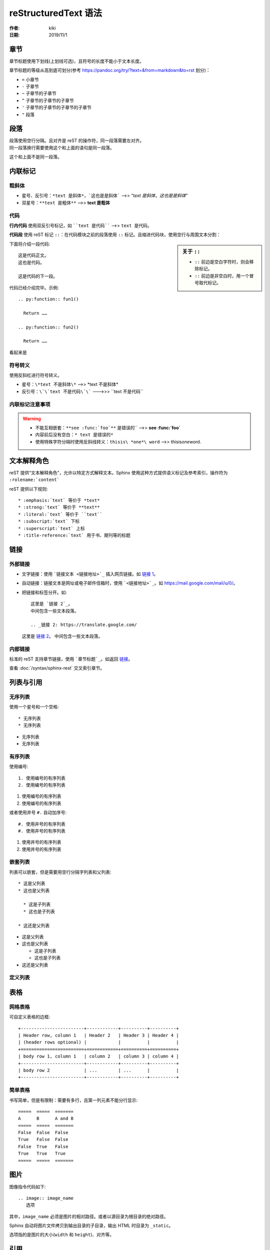 reStructuredText 语法
=====================

:作者: kiki
:日期: 2019/11/1

章节
----

章节标题使用下划线(上划线可选)，且符号的长度不能小于文本长度。

章节标题的等级从高到底可划分(参考 `<https://pandoc.org/try/?text=&from=markdown&to=rst>`_ 划分)：

* ``=`` 小章节
* ``-`` 子章节
* ``~`` 子章节的子章节
* ``^`` 子章节的子章节的子章节
* ``'`` 子章节的子章节的子章节的子章节
* ``"`` 段落

段落
----

| 段落使用空行分隔。且对齐是 reST 的操作符，同一段落需要左对齐。  
| 同一段落换行需要使用这个和上面的语句是同一段落。

这个和上面不是同一段落。

内联标记
--------

粗斜体
~~~~~~~

* 星号、反引号：``*text 是斜体*，`这也是是斜体``` -->> “*text 是斜体*，`这也是是斜体`”
* 双星号：``**text 是粗体**`` -->> **text 是粗体** 

代码
~~~~~

**行内代码** 使用双反引号标记，如 ````text 是代码```` -->> ``text 是代码``。

**代码段** 使用 reST 标记 ``::``：在代码模块之前的段落使用 ``::`` 标记。且缩进代码块，使用空行与周围文本分割：

.. sidebar:: 关于 ``::``

  * ``::`` 前边是空白字符时，则会移除标记。
  * ``::`` 前边是非空白时，用一个冒号取代标记。

下面将介绍一段代码::

  这是代码正文。
  这也是代码。

  这是代码的下一段。

代码已经介绍完毕。示例::

  .. py:function:: fun1()

    Return ……

  .. py:function:: fun2()

    Return ……

看起来是

.. py:function:: fun1()

  Return ……

.. py:function:: fun2()

  Return ……

符号转义
~~~~~~~~

使用反斜杠进行符号转义。

* 星号：``\*text 不是斜体\*`` -->> \*text 不是斜体\*
* 反引号：``\`\`text 不是代码\`\``` --->>> \`\`text 不是代码\`\`

内联标记注意事项
~~~~~~~~~~~~~~~~

.. warning::

  * 不能互相嵌套：``**see :func:`foo`**`` 是错误的`` -->> **see :func:`foo`**
  * 内容前后没有空白：``* text 是错误的*``
  * 使用特殊字符分隔时使用反斜线转义：``thisis\ *one*\ word`` -->> thisis\ *one*\ word.

文本解释角色
------------

.. todo:: 理解文本解释角色。

reST 提供“文本解释角色”，允许以特定方式解释文本。Sphinx 使用这种方式提供语义标记及参考索引，操作符为 ``:rolename:`content```

reST 提供以下规则::

  * :emphasis:`text` 等价于 *text*
  * :strong:`text` 等价于 **text**
  * :literal:`text` 等价于 ``text``
  * :subscript:`text` 下标
  * :superscript:`text` 上标
  * :title-reference:`text` 用于书、期刊等的标题

链接
-----

外部链接
~~~~~~~~

* 文字链接：使用 ```链接文本 <链接地址>`_`` 插入网页链接。如 `链接 1 <https://cn.bing.com/>`_。
* 自动链接：链接文本是网址或电子邮件信箱时，使用 ```<链接地址>`_``。如 `<https://mail.google.com/mail/u/0/>`_。
* 把链接和标签分开。如::

    这里是 `链接 2`_。
    中间包含一些文本段落。

    .. _链接 2: https://translate.google.com/

  这里是 `链接 2`_。
  中间包含一些文本段落。

  .. _链接 2: https://translate.google.com/

  .. _inner-link:

内部链接
~~~~~~~~

标准的 reST 支持章节链接，使用 ```章节标题`_``。如返回 `链接`_。

查看 :doc:`/syntax/sphinx-rest` 交叉索引章节。

列表与引用
----------

无序列表
~~~~~~~~

使用一个星号和一个空格::

  * 无序列表
  * 无序列表

* 无序列表
* 无序列表

有序列表
~~~~~~~~

使用编号::

  1. 使用编号的有序列表
  2. 使用编号的有序列表

1. 使用编号的有序列表
2. 使用编号的有序列表

或者使用井号 ``#.`` 自动加序号::

  #. 使用井号的有序列表
  #. 使用井号的有序列表

#. 使用井号的有序列表
#. 使用井号的有序列表

嵌套列表
~~~~~~~~

列表可以嵌套，但是需要用空行分隔字列表和父列表::

  * 这是父列表
  * 这也是父列表

    * 这是子列表
    * 这也是子列表

  * 这还是父列表

* 这是父列表
* 这也是父列表

  * 这是子列表
  * 这也是子列表

* 这还是父列表

定义列表
~~~~~~~~

.. todo:: 理解定义列表、引用段落和行模块

表格
----

网格表格
~~~~~~~~

可自定义表格的边框::

  +------------------------+------------+----------+----------+
  | Header row, column 1   | Header 2   | Header 3 | Header 4 |
  | (header rows optional) |            |          |          |
  +========================+============+==========+==========+
  | body row 1, column 1   | column 2   | column 3 | column 4 |
  +------------------------+------------+----------+----------+
  | body row 2             | ...        | ...      |          |
  +------------------------+------------+----------+----------+

简单表格
~~~~~~~~

书写简单，但是有限制：需要有多行，且第一列元素不能分行显示::

  =====  =====  =======
  A      B      A and B
  =====  =====  =======
  False  False  False
  True   False  False
  False  True   False
  True   True   True
  =====  =====  =======

图片
----

图像指令代码如下::

  .. image:: image_name
     选项

其中，``image_name`` 必须是图片的相对路径。或者以源目录为根目录的绝对路径。

Sphinx 自动将图片文件拷贝到输出目录的子目录，输出 HTML 时目录为 ``_static``。

选项指的是图片的大小(``width`` 和 ``height``)、对齐等。

.. image:: /syntax/ref/natsume.jpg

引用
-----
